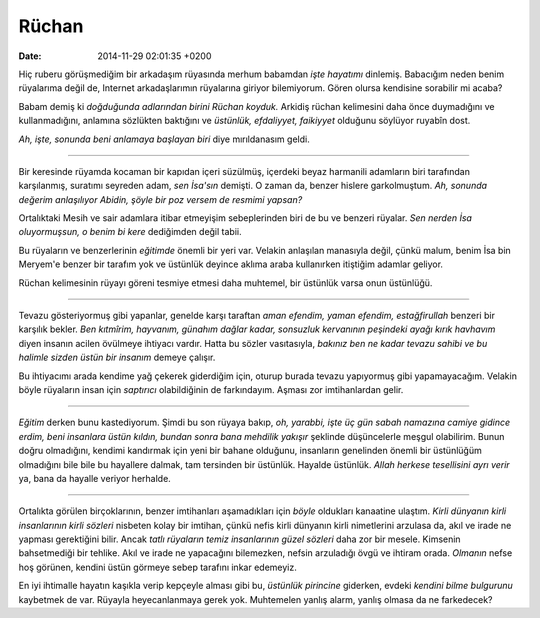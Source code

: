 ======
Rüchan
======

:date: 2014-11-29 02:01:35 +0200

.. :Date:   12688

Hiç ruberu görüşmediğim bir arkadaşım rüyasında merhum babamdan *işte
hayatımı* dinlemiş. Babacığım neden benim rüyalarıma değil de, Internet
arkadaşlarımın rüyalarına giriyor bilemiyorum. Gören olursa kendisine
sorabilir mi acaba?

Babam demiş ki *doğduğunda adlarından birini Rüchan koyduk.* Arkidiş
rüchan kelimesini daha önce duymadığını ve kullanmadığını, anlamına
sözlükten baktığını ve *üstünlük, efdaliyyet, faikiyyet* olduğunu
söylüyor ruyabîn dost.

*Ah, işte, sonunda beni anlamaya başlayan biri* diye mırıldanasım geldi.

--------------

Bir keresinde rüyamda kocaman bir kapıdan içeri süzülmüş, içerdeki beyaz
harmanili adamların biri tarafından karşılanmış, suratımı seyreden adam,
*sen İsa'sın* demişti. O zaman da, benzer hislere garkolmuştum. *Ah,
sonunda değerim anlaşılıyor Abidin, şöyle bir poz versem de resmimi
yapsan?*

Ortalıktaki Mesih ve sair adamlara itibar etmeyişim sebeplerinden biri
de bu ve benzeri rüyalar. *Sen nerden İsa oluyormuşsun, o benim bi kere*
dediğimden değil tabii.

Bu rüyaların ve benzerlerinin *eğitimde* önemli bir yeri var. Velakin
anlaşılan manasıyla değil, çünkü malum, benim İsa bin Meryem'e benzer
bir tarafım yok ve üstünlük deyince aklıma araba kullanırken itiştiğim
adamlar geliyor.

Rüchan kelimesinin rüyayı göreni tesmiye etmesi daha muhtemel, bir
üstünlük varsa onun üstünlüğü.

--------------

Tevazu gösteriyormuş gibi yapanlar, genelde karşı taraftan *aman
efendim, yaman efendim, estağfirullah* benzeri bir karşılık bekler. *Ben
kıtmîrim, hayvanım, günahım dağlar kadar, sonsuzluk kervanının peşindeki
ayağı kırık havhavım* diyen insanın acilen övülmeye ihtiyacı vardır.
Hatta bu sözler vasıtasıyla, *bakınız ben ne kadar tevazu sahibi ve bu
halimle sizden üstün bir insanım* demeye çalışır.

Bu ihtiyacımı arada kendime yağ çekerek giderdiğim için, oturup burada
tevazu yapıyormuş gibi yapamayacağım. Velakin böyle rüyaların insan için
*saptırıcı* olabildiğinin de farkındayım. Aşması zor imtihanlardan
gelir.

--------------

*Eğitim* derken bunu kastediyorum. Şimdi bu son rüyaya bakıp, *oh,
yarabbi, işte üç gün sabah namazına camiye gidince erdim, beni insanlara
üstün kıldın, bundan sonra bana mehdilik yakışır* şeklinde düşüncelerle
meşgul olabilirim. Bunun doğru olmadığını, kendimi kandırmak için yeni
bir bahane olduğunu, insanların genelinden önemli bir üstünlüğüm
olmadığını bile bile bu hayallere dalmak, tam tersinden bir üstünlük.
Hayalde üstünlük. *Allah herkese tesellisini ayrı verir* ya, bana da
hayalle veriyor herhalde.

--------------

Ortalıkta görülen birçoklarının, benzer imtihanları aşamadıkları için
*böyle* oldukları kanaatine ulaştım. *Kirli dünyanın kirli insanlarının
kirli sözleri* nisbeten kolay bir imtihan, çünkü nefis kirli dünyanın
kirli nimetlerini arzulasa da, akıl ve irade ne yapması gerektiğini
bilir. Ancak *tatlı rüyaların temiz insanlarının güzel sözleri* daha zor
bir mesele. Kimsenin bahsetmediği bir tehlike. Akıl ve irade ne
yapacağını bilemezken, nefsin arzuladığı övgü ve ihtiram orada.
*Olmanın* nefse hoş görünen, kendini üstün görmeye sebep tarafını inkar
edemeyiz.

En iyi ihtimalle hayatın kaşıkla verip kepçeyle alması gibi bu,
*üstünlük pirincine* giderken, evdeki *kendini bilme bulgurunu*
kaybetmek de var. Rüyayla heyecanlanmaya gerek yok. Muhtemelen yanlış
alarm, yanlış olmasa da ne farkedecek?
